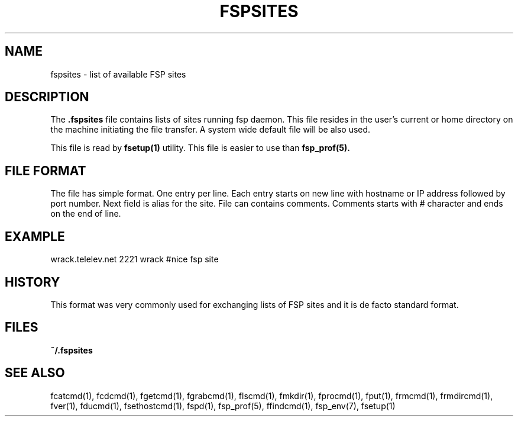 .TH FSPSITES 5 "Jan 2005"
.SH NAME
fspsites \- list of available FSP sites
.SH DESCRIPTION
The
.B \&.fspsites
file contains lists of sites running fsp daemon.
This file resides in the user's current or home directory
on the machine initiating the file transfer. A system wide default file
will be also used.
.LP
This file is read by
.BR fsetup(1)
utility. This file is easier to use than
.BR fsp_prof(5).
.SH FILE FORMAT
The file has simple format. One entry per line. 
Each entry starts on new line with hostname or IP address followed
by port number. Next field is alias for the site. File can contains
comments. Comments starts with # character and ends on the end of line.
.SH EXAMPLE
wrack.telelev.net 2221 wrack #nice fsp site
.SH HISTORY
This format was very commonly used for exchanging lists of FSP sites
and it is de facto standard format.
.SH FILES
.PD
.B ~/.fspsites
.SH "SEE ALSO"
.PD
fcatcmd(1), fcdcmd(1), fgetcmd(1), fgrabcmd(1), flscmd(1), fmkdir(1),
fprocmd(1), fput(1), frmcmd(1), frmdircmd(1), fver(1), fducmd(1),
fsethostcmd(1), fspd(1), fsp_prof(5), ffindcmd(1), fsp_env(7), fsetup(1)
